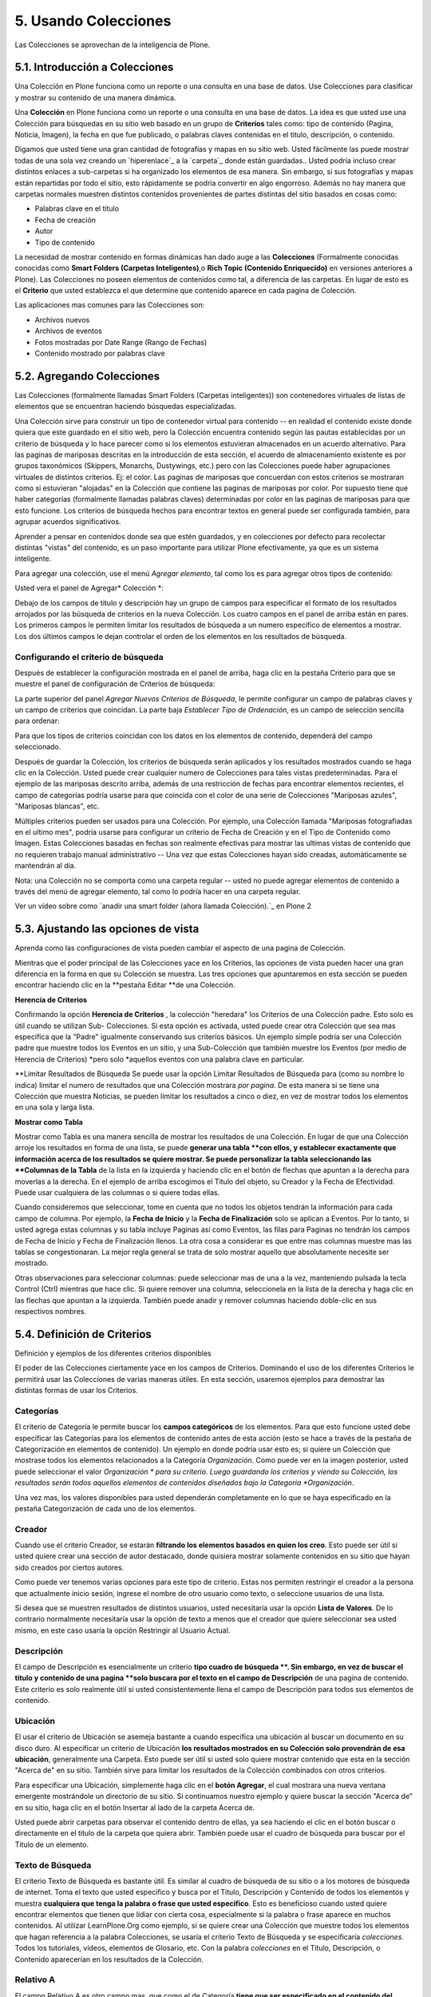 .. -*- coding: utf-8 -*-

=====================
5. Usando Colecciones
=====================

Las Colecciones se aprovechan de la inteligencia de Plone.


5.1. Introducción a Colecciones
===============================

Una Colección en Plone funciona como un reporte o una consulta en una base de
datos. Use Colecciones para clasificar y mostrar su contenido de una manera
dinámica.

Una **Colección** en Plone funciona como un reporte o una consulta en una
base de datos. La idea es que usted use una Colección para búsquedas en su
sitio web basado en un grupo de **Criterios** tales como: tipo de contenido
(Pagina, Noticia, Imagen), la fecha en que fue publicado, o palabras claves
contenidas en el titulo, descripción, o contenido.

Digamos que usted tiene una gran cantidad de fotografías y mapas en su sitio
web. Usted fácilmente las puede mostrar todas de una sola vez creando un
`hiperenlace`_ a la `carpeta`_ donde están guardadas.. Usted podría incluso
crear distintos enlaces a sub-carpetas si ha organizado los elementos de esa
manera. Sin embargo, si sus fotografías y mapas están repartidas por todo el
sitio, esto rápidamente se podría convertir en algo engorroso. Además no hay
manera que carpetas normales muestren distintos contenidos provenientes de
partes distintas del sitio basados en cosas como:

-   Palabras clave en el titulo
-   Fecha de creación
-   Autor
-   Tipo de contenido



La necesidad de mostrar contenido en formas dinámicas han dado auge a las
**Colecciones** (Formalmente conocidas conocidas como **Smart Folders
(Carpetas Inteligentes)**,o **Rich Topic (Contenido Enriquecido)** en
versiones anteriores a Plone). Las Colecciones no poseen elementos de
contenidos como tal, a diferencia de las carpetas. En lugar de esto es el
**Criterio** que usted establezca el que determine que contenido aparece en
cada pagina de Colección.

Las aplicaciones mas comunes para las Colecciones son:

-   Archivos nuevos
-   Archivos de eventos
-   Fotos mostradas por Date Range (Rango de Fechas)
-   Contenido mostrado por palabras clave


5.2. Agregando Colecciones
==========================

Las Colecciones (formalmente llamadas Smart Folders (Carpetas inteligentes))
son contenedores virtuales de listas de elementos que se encuentran haciendo
búsquedas especializadas.

Una Colección sirve para construir un tipo de contenedor virtual para
contenido -- en realidad el contenido existe donde quiera que este guardado
en el sitio web, pero la Colección encuentra contenido según las pautas
establecidas por un criterio de búsqueda y lo hace parecer como si los
elementos estuvieran almacenados en un acuerdo alternativo. Para las paginas
de mariposas descritas en la introducción de esta sección, el acuerdo de
almacenamiento existente es por grupos taxonómicos (Skippers, Monarchs,
Dustywings, etc.) pero con las Colecciones puede haber agrupaciones virtuales
de distintos criterios. Ej: el color. Las paginas de mariposas que concuerdan
con estos criterios se mostraran como si estuvieran "alojadas" en la
Colección que contiene las paginas de mariposas por color. Por supuesto tiene
que haber categorías (formalmente llamadas palabras claves) determinadas por
color en las paginas de mariposas para que esto funcione. Los criterios de
búsqueda hechos para encontrar textos en general puede ser configurada
también, para agrupar acuerdos significativos.

Aprender a pensar en contenidos donde sea que estén guardados, y en
colecciones por defecto para recolectar distintas "vistas" del contenido, es
un paso importante para utilizar Plone efectivamente, ya que es un sistema
inteligente.

Para agregar una colección, use el menú *Agregar elemento*, tal como los es
para agregar otros tipos de contenido:

.. image:: images/addnewmenu_002.png
  :alt:
  :align: center


Usted vera el panel de Agregar* Colección *:

.. image:: images/addcollection.png
  :alt:
  :align: center


Debajo de los campos de titulo y descripción hay un grupo de campos para
especificar el formato de los resultados arrojados por las búsqueda de
criterios en la nueva Colección. Los cuatro campos en el panel de arriba
están en pares. Los primeros campos le permiten limitar los resultados de
búsqueda a un numero especifico de elementos a mostrar. Los dos últimos
campos le dejan controlar el orden de los elementos en los resultados de
búsqueda.


Configurando el criterio de búsqueda
------------------------------------

Después de establecer la configuración mostrada en el panel de arriba, haga
clic en la pestaña Criterio para que se muestre el panel de configuración de
Criterios de búsqueda:

.. image:: images/collectionssearchcrit1.png
  :alt:
  :align: center


La parte superior del panel *Agregar Nuevos Criterios de Búsqueda*, le
permite configurar un campo de palabras claves y un campo de criterios que
coincidan. La parte baja *Establecer Tipo de Ordenación*, es un campo de
selección sencilla para ordenar:

.. image:: images/collectionssearchcrit2.png
  :alt:
  :align: center


Para que los tipos de criterios coincidan con los datos en los elementos de
contenido, dependerá del campo seleccionado.

Después de guardar la Colección, los criterios de búsqueda serán aplicados y
los resultados mostrados cuando se haga clic en la Colección. Usted puede
crear cualquier numero de Colecciones para tales vistas predeterminadas. Para
el ejemplo de las mariposas descrito arriba, además de una restricción de
fechas para encontrar elementos recientes, el campo de categorías podría
usarse para que coincida con el color de una serie de Colecciones "Mariposas
azules", "Mariposas blancas", etc.

Múltiples criterios pueden ser usados para una Colección. Por ejemplo, una
Colección llamada "Mariposas fotografiadas en el ultimo mes", podría usarse
para configurar un criterio de Fecha de Creación y en el Tipo de Contenido
como Imagen. Estas Colecciones basadas en fechas son realmente efectivas para
mostrar las ultimas vistas de contenido que no requieren trabajo manual
administrativo -- Una vez que estas Colecciones hayan sido creadas,
automáticamente se mantendrán al día.

Nota: una Colección no se comporta como una carpeta regular -- usted no puede
agregar elementos de contenido a través del menú de agregar elemento, tal
como lo podría hacer en una carpeta regular.

.. image:: images/lights-camera-action_003.png
  :alt: lights-camera-action.png
  :align: center

Ver un vídeo sobre como `anadir una smart folder (ahora llamada Colección).`_ en Plone 2


5.3. Ajustando las opciones de vista
====================================

Aprenda como las configuraciones de vista pueden cambiar el aspecto de una
pagina de Colección.

Mientras que el poder principal de las Colecciones yace en los Criterios, las
opciones de vista pueden hacer una gran diferencia en la forma en que su
Colección se muestra. Las tres opciones que apuntaremos en esta sección se
pueden encontrar haciendo clic en la **pestaña Editar **de una Colección.

**Herencia de Criterios**

Confirmando la opción **Herencia de Criterios** , la colección "heredara" los
Criterios de una Colección padre. Esto solo es útil cuando se utilizan Sub-
Colecciones. Si esta opción es activada, usted puede crear otra Colección que
sea mas especifica que la "Padre" igualmente conservando sus criterios
básicos. Un ejemplo simple podría ser una Colección padre que muestre todos
los Eventos en un sitio, y una Sub-Colección que también muestre los Eventos
(por medio de Herencia de Criterios) *pero solo *aquellos eventos con una
palabra clave en particular.

**Limitar Resultados de Búsqueda
Se puede usar la opción Limitar Resultados de Búsqueda para (como su nombre
lo indica) limitar el numero de resultados que una Colección mostrara *por
pagina*. De esta manera si se tiene una Colección que muestra Noticias, se
pueden limitar los resultados a cinco o diez, en vez de mostrar todos los
elementos en una sola y larga lista.

**Mostrar como Tabla**

Mostrar como Tabla es una manera sencilla de mostrar los resultados de una
Colección. En lugar de que una Colección arroje los resultados en forma de
una lista, se puede **generar una tabla **con ellos, y establecer exactamente
que información acerca de los resultados se quiere mostrar. Se puede
personalizar la tabla seleccionando las **Columnas de la Tabla** de la lista
en la izquierda y haciendo clic en el botón de flechas que apuntan a la
derecha para moverlas a la derecha. En el ejemplo de arriba escogimos el
Titulo del objeto, su Creador y la Fecha de Efectividad. Puede usar
cualquiera de las columnas o si quiere todas ellas.

Cuando consideremos que seleccionar, tome en cuenta que no todos los objetos
tendrán la información para cada campo de columna. Por ejemplo, la **Fecha de
Inicio** y la **Fecha de Finalización** solo se aplican a Eventos. Por lo
tanto, si usted agrega estas columnas y su tabla incluye Paginas así como
Eventos, las filas para Paginas no tendrán los campos de Fecha de Inicio y
Fecha de Finalización llenos. La otra cosa a considerar es que entre mas
columnas muestre mas las tablas se congestionaran. La mejor regla general se
trata de solo mostrar aquello que absolutamente necesite ser mostrado.

Otras observaciones para seleccionar columnas: puede seleccionar mas de una a
la vez, manteniendo pulsada la tecla Control (Ctrl) mientras que hace clic.
Si quiere remover una columna, seleccionela en la lista de la derecha y haga
clic en las flechas que apuntan a la izquierda. También puede anadir y
remover columnas haciendo doble-clic en sus respectivos nombres.


5.4. Definición de Criterios
============================

Definición y ejemplos de los diferentes criterios disponibles

El poder de las Colecciones ciertamente yace en los campos de Criterios.
Dominando el uso de los diferentes Criterios le permitirá usar las
Colecciones de varias maneras útiles. En esta sección, usaremos ejemplos para
demostrar las distintas formas de usar los Criterios.


**Categorías**
--------------

El criterio de Categoría le permite buscar los **campos categóricos** de los
elementos. Para que esto funcione usted debe especificar las Categorías para
los elementos de contenido antes de esta acción (esto se hace a través de la
pestaña de Categorización en elementos de contenido). Un ejemplo en donde
podría usar esto es; si quiere un Colección que mostrase todos los elementos
relacionados a la Categoría *Organización*. Como puede ver en la imagen
posterior, usted puede seleccionar el valor *Organización * para su criterio.
Luego guardando los criterios y viendo su Colección, los resultados serán
todos aquellos elementos de contenidos diseñados bajo la Categoría
*Organización*.

Una vez mas, los valores disponibles para usted dependerán completamente en
lo que se haya especificado en la pestaña Categorización de cada uno de los
elementos.

**Creador**
-----------

Cuando use el criterio Creador, se estarán **filtrando los elementos basados
en quien los creo**. Esto puede ser útil si usted quiere crear una sección de
autor destacado, donde quisiera mostrar solamente contenidos en su sitio que
hayan sido creados por ciertos autores.

Como puede ver tenemos varias opciones para este tipo de criterio. Estas nos
permiten restringir el creador a la persona que actualmente inicio sesión,
ingrese el nombre de otro usuario como texto, o seleccione usuarios de una
lista.

Si desea que se muestren resultados de distintos usuarios, usted necesitaría
usar la opción **Lista de Valores**. De lo contrario normalmente necesitaría
usar la opción de texto a menos que el creador que quiere seleccionar sea
usted mismo, en este caso usaría la opción Restringir al Usuario Actual.


**Descripción**
---------------

El campo de Descripción es esencialmente un criterio **tipo cuadro de
búsqueda **. Sin embargo, en vez de buscar el titulo y contenido de una
pagina **solo buscara por el texto en el campo de Descripción** de una pagina
de contenido. Este criterio es solo realmente útil si usted consistentemente
llena el campo de Descripción para todos sus elementos de contenido.

**Ubicación**
-------------

El usar el criterio de Ubicación se asemeja bastante a cuando especifica una
ubicación al buscar un documento en su disco duro. Al especificar un criterio
de Ubicación **los resultados mostrados en su Colección solo provendrán de
esa ubicación**, generalmente una Carpeta. Esto puede ser útil si usted solo
quiere mostrar contenido que esta en la sección "Acerca de" en su sitio.
También sirve para limitar los resultados de la Colección combinados con
otros criterios.

Para especificar una Ubicación, simplemente haga clic en el **botón
Agregar**, el cual mostrara una nueva ventana emergente mostrándole un
directorio de su sitio. Si continuamos nuestro ejemplo y quiere buscar la
sección "Acerca de" en su sitio, haga clic en el botón Insertar al lado de la
carpeta Acerca de.

Usted puede abrir carpetas para observar el contenido dentro de ellas, ya sea
haciendo el clic en el botón buscar o directamente en el titulo de la carpeta
que quiera abrir. También puede usar el cuadro de búsqueda para buscar por el
Titulo de un elemento.


**Texto de Búsqueda**
---------------------

El criterio Texto de Búsqueda es bastante útil. Es similar al cuadro de
búsqueda de su sitio o a los motores de búsqueda de internet. Toma el texto
que usted especifico y busca por el Titulo, Descripción y Contenido de todos
los elementos y muestra **cualquiera que tenga la palabra o frase que usted
especifico**. Esto es beneficioso cuando usted quiere encontrar elementos que
tienen que lidiar con cierta cosa, especialmente si la palabra o frase
aparece en muchos contenidos. Al utilizar LearnPlone.Org como ejemplo, si se
quiere crear una Colección que muestre todos los elementos que hagan
referencia a la palabra Colecciones, se usaría el criterio Texto de Búsqueda
y se especificaría *colecciones*. Todos los tutoriales, vídeos, elementos de
Glosario, etc. Con la palabra *colecciones* en el Titulo, Descripción, o
Contenido aparecerían en los resultados de la Colección.


**Relativo A**
--------------

El campo Relativo A es otro campo mas, que como el de Categoría **tiene que
ser especificado en el contenido del elemento antes de ser usado por la
Colección.**. El campo Relativo A sobre un elemento, le permite especificar
que otros elementos en su sitio son similares o relevantes con el elemento
que usted creo. Al especificar este campo, cuando se crea un objeto usted
puede crear una red de contenido relacionados que se referenciaran unos a
otros (piense en esto como una función "Ver también") Cuando usted haga esto,
puede usar el criterio Relativo A en una colección para mostrar cualquier
cosa relacionada a un objeto especifico.****

En este caso hemos especificado que hay paginas relacionadas a Nuestro
Personal, Historia, y pagina de Inicio de "Acerca de". Seleccionando uno o
varios valores de esta lista, nuestra Colección mostrara las paginas
relacionadas a ese Valor.

Si seleccionamos Historia como el valor que queremos, nuestra Colección nos
mostrara todo aquello relacionado a la pagina de Historia.

Tenga en cuenta que la lista de Relativo A no funciona sobre la base de que
objetos están relacionados al contenido, sino que un objeto tiene otro objeto
relacionado **a el**. La Colección mostrara los resultados que estén
relacionados a ese valor.

**Estado**
----------

Usar el criterio Estado es muy sencillo. Le permite ordenar los resultados
por los Estados **Publico o Privado**. Es una buena idea restringir
Colecciones públicamente disponibles **usando el filtrado Publico**, para que
ningún contenido privado aparezca en los resultados de la Colección. Filtrar
a través del Estado Privado también es útil. Por ejemplo, un administrador de
un sitio quisiera ver rápidamente el contenido privado, para determinar en
que se tiene que trabajar y que se podría eliminar.

**Fechas**
----------

Usted puede notar que hay **distintas fechas disponibles** a ser usadas como
criterios. Puesto que hay un gran numero de fechas, estas serán estudiadas en
su propia sección del manual.


5.5. Estableciendo el Tipo de Ordenación
========================================

Aprenda a usar la característica Tipo de Ordenación para personalizar en que
orden los resultados aparecen

El Tipo de Ordenación **determina el orden de los resultados mostrados por
una Colección**.  El Tipo de Ordenación le permite ordenar por tres
categorías principales: texto, propiedades del elemento y fechas. Cuando
ordena por texto, los elementos serán ordenados en orden alfabético. Cuando
ordene por una de las propiedades del elemento, estas efectivamente se
agrupan bajo propiedades especificadas. Cuando ordenamos por una fecha los
resultados serán mostrados empezando por el mas reciente (aunque hay muchas
fechas en Plone). Todos los Tipos de Ordenación están en orden ascendente, a
menos que se seleccione la casilla de confirmación Invertir. Al seleccionar
esto podemos invertir el orden de visualización, o la fecha mas reciente
primero, etc.


**Fechas**
----------

Existen numerosas opciones de Fechas que serán explicadas en la siguiente
sección del manual.




Propiedades del Objeto
----------------------

**Tipo de Elemento**

Cuando ordenamos por el Tipo de Elemento, obtenemos una Colección que arroja
resultados agrupados por el Tipo de Elemento. Esto se utiliza si se quiere
tener una Colección que muestre resultados con Tipos de Elementos diferentes.
De esta manera podemos hacer una Colección bastante sencilla de usar para el
visitante del sitio.

**Estado**

La Ordenación por Estado arrojara resultados agrupados por el Estado de
Publicación. Dado que solo hay solo dos tipos de Estado en la configuración
por defecto de Plone, solo habrá elementos Privados y Publicados. Se puede
usar esto para separar todas las paginas y simplemente ver que tenemos para
el publico (Publicado). Y a su vez que escondemos del ojo publico (Privado).

**Categoría**

La ordenación por Categoría es provechosa cuando se quiere mostrar elementos
agrupados por las Categorías en la que están localizados. Recuerde que, para
que la ordenación sea remotamente útil, usted debió haber especificado las
Categorías para los elementos. Si usted no especifico ninguna Categoría, la
ordenación hará absolutamente nada.

**Relativo A**

El orden por Relativo A se aplica realmente a un Criterio de su Colección.
Limita los resultados a aquellos que poseen una Información Relativo A
especificada en las propiedades.


Texto
-----

**Nombre Corto**

La ordenación por Nombre Corto es lo mismo que poner los resultados en orden
alfabético. Por defecto Plone establece que el Nombre Corto de un elemento
sea el mismo que el Titulo. La diferencia entre estos dos en que el Nombre
Corto esta todo minúscula y con guiones en vez de espacios. Por ejemplo el
Nombre Corto para la pagina About Us (Acerca de) seria *about-us (acerca-
de)*. El Nombre Corto es lo que Plone utiliza en las direcciones URL para las
paginas (www.myplonesite.org/about-us). Usted puede establecer un Nombre
Corto distinto para un elemento usando el botón Renombrar en la pestaña de
Contenido.


**Creador**

La ordenación por Creador agrupara todos los resultados en orden alfabético
por autor. Por ejemplo, digamos que tenemos varios documentos publicados por
Bob Baker y otros publicados por Jane Smith. El orden por Creador arrojara
los resultados de todos los documentos creados por Bob Baker en primer lugar
y luego aquellos creados por Jane Smith.

**Titulo**

El ordenamiento por Titulo mostrara los resultados por el orden alfabético
de los Títulos.


A continuación estudiaremos las Fechas que hemos saltado en esta sección, así
como la sección de Criterios.


5.6. Uso y Comprensión de Fechas
================================

Explicación de Fechas asociadas con las Colecciones y sus respectivos usos.

Existen distintos tipos de Fechas disponibles entre las cuales podemos
escoger, muchas de ellas pueden parecer similares. Por esta razón es muy
fácil confundirse en relación a cual Fecha usar. Abajo, cada Fecha esta
definida.



Definición de Fechas
--------------------

**Fecha de Creación**
La Fecha de Creación es aquella cuando el documento fue hecho. Puede pensar
en ella como la fecha de cumpleaños o el día de nacimiento; esta fecha no se
puede cambiar.

**Fecha de Efectividad**
La Fecha de Efectividad es aquella cuando el elemento es publicado. Esta
fecha se puede cambiar a través de la **pestaña Editar** de los elementos
bajo la **pestaña Fechas **. Sin embargo ahí se encuentra referida como Fecha
de Publicación (una discrepancia menor en la nomenclatura de Plone).

La **Fecha de Creación** y la **Fecha de Efectividad** son muy similares, ya
que ambas representan el punto de inicio de un elemento. Un punto importante
que tiene recordar al escoger cual quiere usar, es que un elemento puede ser
creado mucho antes de ser publicado. Usted puede tener una pagina que haya
sido trabajada durante varias semanas antes de ser Publicada. De esta manera
se obtienen resultados distintos en una Colección dependiendo de que Fecha
quiera usar.

Se recomienda usar **Fecha de Efectividad** en vez de Fecha de Creación para
aquellas Colecciones orientadas a fechas. Así la Colección le muestra
resultados basados en cuando se volvieron disponibles para el publico, lo
cual es mas relevante para la audiencia de su Colección. Además manualmente
se puede cambiar la Fecha de Efectividad para controlar el orden de
ordenación, cosa que no se puede hacer con la Fecha de Creación.
**
Fecha de Caducidad**
La Fecha de Caducidad se refiere al día en que el elemento dejara de estar
disponible para el publico. Esta fecha también es personalizable a través de
la pestaña Editar (como se muestra arriba), al igual que la Fecha de
Efectividad. Por defecto los elementos no tienen Fecha de Caducidad.
**
Fecha de Modificación**
La Fecha de Modificación es la fecha en que el objeto fue editado por ultima
vez. Note que esta fecha es primero establecida de acuerdo al día en que fue
creado el elemento, y cambiara automáticamente cada vez que el elemento sea
editado. Esta fecha no se puede personalizar de ninguna manera. Usted podría,
por ejemplo, usarla como Tipo de Ordenación junto al Criterio Tipo de
Elemento configurada a una Pagina, para obtener todas las modificaciones
hechas en Paginas en la ultima semana. La lista de What's New (Que hay de
nuevo) en la pagina de inicio de LearnPlone.Org usa la Fecha de Modificación
como el Criterio de Fecha. De esta manera los nuevos documentos creados *y*
aquellos que han sido actualizados aparecerán listados.



**Fechas especificas de Eventos
**Las siguientes dos Fechas **solo **se aplican a aquellos elementos que
son** Eventos. **Estas dos Fechas son muy efectivas para crear Colecciones de
Eventos recientes y Eventos próximos que le permitirán a su audiencia saber
que esta haciendo su organización actualmente y que hará en el futuro.

**Fecha de Inicio**
La Fecha de Inicio es simplemente la fecha cuando el Evento empieza.

**Fecha de Finalización**
La Fecha de Finalización es simplemente la fecha cuando el Evento termina.


Configurando Fechas
-------------------

Algo que puede ser confuso en relación a las Fechas es como se establecen sus
Criterios, ellas tienen una configuración que no se parece a ninguno de los
otros paneles de Criterios. Primero tiene que escoger si desea usar un
Relative Date (Fecha Relativa) o un Date Range (Rango de Fechas).

La Fecha Relativa le permite construir una **sentencia condicional**. Tal
como: elementos modificados en los últimos de 5 días. Un Rango de Fechas le
permite **un rango de fechas exacto**, tal como: del 01/02/08 al 02/02/08. El
Rango de Fechas es útil cuando quiera crear un Colección con fechas estáticas
que no cambien. La Fecha Relativa es beneficiosa ya que le permitirá crear
Colecciones que se actualicen automáticamente, tales como: Colecciones de
Noticias recientes o una sección con Eventos próximos.


Relative Date (Fecha Relativa)
------------------------------

Al mirar la opción de Fecha Relativa usted puede ver que hay tres opciones
para llenar.

El primer menú se denomina **Que día**. Esto le permite seleccionar el numero
de días incluidos en nuestro Criterio. Una de las opciones en este menú se
denomina *Ahora*. Esta establecerá el rango de fechas al día actual. Si usa
la opción *Ahora* los otros dos menús no serán importantes.

El segundo menú tiene dos opciones **en el pasado o en el futuro**. Esto
permite saber si se tiene que mirar al pasado o al futuro.



El ultimo menú muestra **Mas que o Menor que**. De aquí podemos escoger entre
tres opciones. *Menor que* permite incluir todo aquello dentro de un periodo
de tiempo igual o menor a los días configurados en el menú **Que día **, ya
sea en el pasado o en el futuro. *Mas que* permite incluir todo aquello que
se encuentre igual o mas alla del numero especificado de días en el menú
**Que día**. Finalmente *En el día *solo incluye todo aquello que se
encuentre en el día especificado en el menú **Que día**. Si se toma el
ejemplo de la imagen de arriba y se hubiese seleccionado *En el día* en vez
de *Menor que* nuestra colección mostrara elementos que hayan sido
modificados exactamente 5 días antes (Se esta utilizando el Criterio de Fecha
de Modificación).

Si esto resulta confuso para usted, trate de leerlo de la siguiente manera;
substituyendo las opciones que usted escoja en los campos. "Quiero que los
resultados incluyan los elementos **Mas o Menor** que **Que día**, **En el
pasado o futuro**". El ejemplo en la imagen de arriba se transformaría en
esta frase "Quiero que los resultados incluyan los elementos **Menor que**
**5 días en el pasado**".



Date Range (Rango de Fechas)
----------------------------

El **Rango de Fechas** es mucho mas fácil de entender. Las Fechas de Inicio y
Finalización son requeridas (¡No confunda estos términos con las Fechas
especificas de Eventos!) El Rango de Fechas le permite entrar dentro de un
periodo con inicio y fin y mostrar todo el contenido dentro de este plazo.
Note que también le permite establecer horas especificas de los días.


Créditos de esta sección
------------------------

.. sectionauthor:: Carlos de la Guardia <carlos.delaguardia@gmail.com>
.. codeauthor:: 
    Luis Sumoza <lsumoza@gmail.com>, 
    Leonardo J. Caballero G. <lcaballero@cenditel.gob.ve>, 
